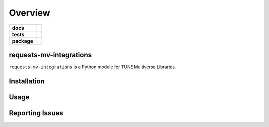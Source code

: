 .. -*- mode: rst -*-

========
Overview
========

.. start-badges

.. list-table::
    :stub-columns: 1

    * - docs
      - |license|
    * - tests
      - |travis| |coveralls|
    * - package
      - |version| |supported-versions| |requires|

.. |license| image:: https://img.shields.io/badge/License-MIT-yellow.svg
    :alt: License Status
    :target: https://opensource.org/licenses/MIT

.. |travis| image:: https://travis-ci.org/TuneLab/requests-mv-integrations.svg?branch=master
    :alt: Travis-CI Build Status
    :target: https://travis-ci.org/TuneLab/requests-mv-integrations

.. |coveralls| image:: https://coveralls.io/repos/github/TuneLab/requests-mv-integrations/badge.svg?branch=master
    :alt: Code Coverage Status
    :target: https://coveralls.io/github/TuneLab/requests-mv-integrations?branch=master

.. |requires| image:: https://requires.io/github/TuneLab/requests-mv-integrations/requirements.svg?branch=master
     :target: https://requires.io/github/TuneLab/requests-mv-integrations/requirements/?branch=master
     :alt: Requirements Status

.. |version| image:: https://img.shields.io/pypi/v/requests-mv-integrations.svg?style=flat
    :alt: PyPI Package latest release
    :target: https://pypi.python.org/pypi/requests-mv-integrations

.. |supported-versions| image:: https://img.shields.io/pypi/pyversions/requests-mv-integrations.svg?style=flat
    :alt: Supported versions
    :target: https://pypi.python.org/pypi/requests-mv-integrations

.. end-badges

requests-mv-integrations
========================

``requests-mv-integrations`` is a Python module for TUNE Multiverse Libraries.


Installation
============


Usage
=====


Reporting Issues
================
